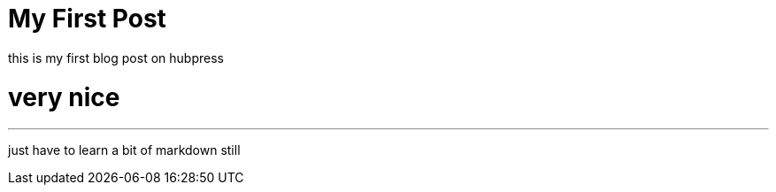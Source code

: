 = My First Post
// See https://hubpress.gitbooks.io/hubpress-knowledgebase/content/ for information about the parameters.
:hp-image: cover_small.jpg
:published_at: 2017-09-21
:hp-tags: Test,
// :hp-alt-title: My English Title
this is my first blog post on hubpress

= very nice
---

just have to learn a bit of markdown still
